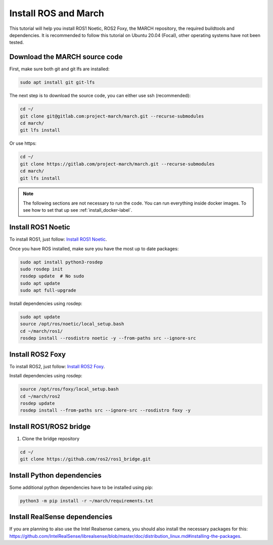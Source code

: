 
.. _install_ros_and_march-label:

Install ROS and March
=====================
.. inclusion-introduction-start

This tutorial will help you install ROS1 Noetic, ROS2 Foxy, the MARCH repository, the required buildtools and dependencies.
It is recommended to follow this tutorial on Ubuntu 20.04 (Focal), other operating systems have not been tested.

.. inclusion-introduction-end

Download the MARCH source code
^^^^^^^^^^^^^^^^^^^^^^^^^^^^^^
First, make sure both git and git lfs are installed:

.. code:: bash

    sudo apt install git git-lfs

The next step is to download the source code, you can either use ssh (recommended):

.. code:: bash

    cd ~/
    git clone git@gitlab.com:project-march/march.git --recurse-submodules
    cd march/
    git lfs install


Or use https:

.. code:: bash

    cd ~/
    git clone https://gitlab.com/project-march/march.git --recurse-submodules
    cd march/
    git lfs install

.. Note::
    The following sections are not necessary to run the code. You can run everything inside docker images.
    To see how to set that up see :ref:`install_docker-label`.

Install ROS1 Noetic
^^^^^^^^^^^^^^^^^^^

To install ROS1, just follow: `Install ROS1 Noetic <https://wiki.ros.org/noetic/Installation/Ubuntu>`_.

Once you have ROS installed, make sure you have the most up to date packages:

.. code:: bash

  sudo apt install python3-rosdep
  sudo rosdep init
  rosdep update  # No sudo
  sudo apt update
  sudo apt full-upgrade

Install dependencies using rosdep:

.. code:: bash

  sudo apt update
  source /opt/ros/noetic/local_setup.bash
  cd ~/march/ros1/
  rosdep install --rosdistro noetic -y --from-paths src --ignore-src


Install ROS2 Foxy
^^^^^^^^^^^^^^^^^
To install ROS2, just follow: `Install ROS2 Foxy <https://docs.ros.org/en/foxy/Installation/Ubuntu-Install-Binary.html>`_.

Install dependencies using rosdep:

.. code:: bash

    source /opt/ros/foxy/local_setup.bash
    cd ~/march/ros2
    rosdep update
    rosdep install --from-paths src --ignore-src --rosdistro foxy -y

Install ROS1/ROS2 bridge
^^^^^^^^^^^^^^^^^^^^^^^^
1. Clone the bridge repository

.. code:: bash

    cd ~/
    git clone https://github.com/ros2/ros1_bridge.git

Install Python dependencies
^^^^^^^^^^^^^^^^^^^^^^^^^^^
Some additional python dependencies have to be installed using pip:

.. code:: bash

    python3 -m pip install -r ~/march/requirements.txt

Install RealSense dependencies
^^^^^^^^^^^^^^^^^^^^^^^^^^^^^^
If you are planning to also use the Intel Realsense camera, you should also install the necessary packages for this:
https://github.com/IntelRealSense/librealsense/blob/master/doc/distribution_linux.md#installing-the-packages.

